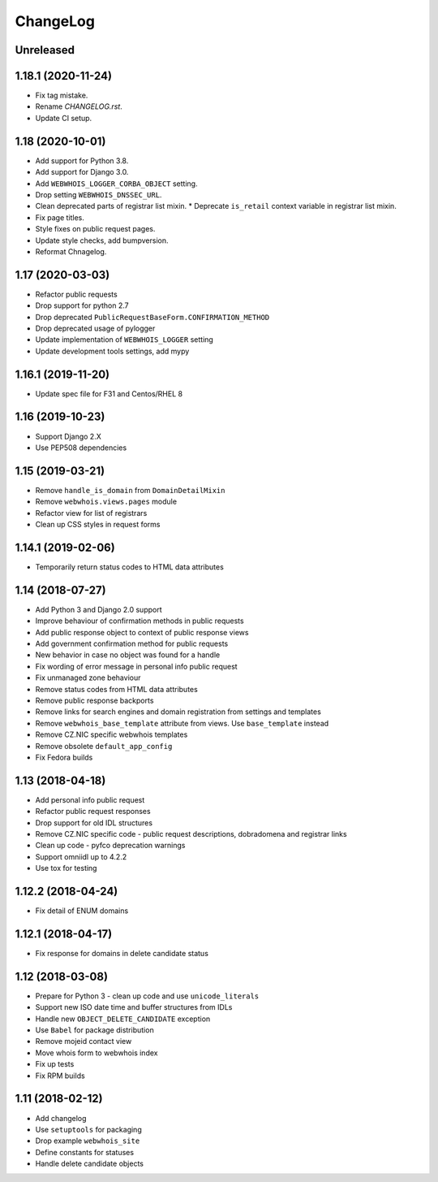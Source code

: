 ChangeLog
=========

Unreleased
----------

1.18.1 (2020-11-24)
-------------------

* Fix tag mistake.
* Rename `CHANGELOG.rst`.
* Update CI setup.

1.18 (2020-10-01)
-----------------

* Add support for Python 3.8.
* Add support for Django 3.0.
* Add ``WEBWHOIS_LOGGER_CORBA_OBJECT`` setting.
* Drop setting ``WEBWHOIS_DNSSEC_URL``.
* Clean deprecated parts of registrar list mixin.
  * Deprecate ``is_retail`` context variable in registrar list mixin.
* Fix page titles.
* Style fixes on public request pages.
* Update style checks, add bumpversion.
* Reformat Chnagelog.

1.17 (2020-03-03)
-----------------

* Refactor public requests
* Drop support for python 2.7
* Drop deprecated ``PublicRequestBaseForm.CONFIRMATION_METHOD``
* Drop deprecated usage of pylogger
* Update implementation of ``WEBWHOIS_LOGGER`` setting
* Update development tools settings, add mypy

1.16.1 (2019-11-20)
-------------------

* Update spec file for F31 and Centos/RHEL 8

1.16 (2019-10-23)
-----------------

* Support Django 2.X
* Use PEP508 dependencies

1.15 (2019-03-21)
-----------------

* Remove ``handle_is_domain`` from ``DomainDetailMixin``
* Remove ``webwhois.views.pages`` module
* Refactor view for list of registrars
* Clean up CSS styles in request forms

1.14.1 (2019-02-06)
-------------------

* Temporarily return status codes to HTML data attributes

1.14 (2018-07-27)
-----------------

* Add Python 3 and Django 2.0 support
* Improve behaviour of confirmation methods in public requests
* Add public response object to context of public response views
* Add government confirmation method for public requests
* New behavior in case no object was found for a handle
* Fix wording of error message in personal info public request
* Fix unmanaged zone behaviour
* Remove status codes from HTML data attributes
* Remove public response backports
* Remove links for search engines and domain registration from settings and templates
* Remove ``webwhois_base_template`` attribute from views. Use ``base_template`` instead
* Remove CZ.NIC specific webwhois templates
* Remove obsolete ``default_app_config``
* Fix Fedora builds

1.13 (2018-04-18)
-----------------

* Add personal info public request
* Refactor public request responses
* Drop support for old IDL structures
* Remove CZ.NIC specific code - public request descriptions, dobradomena and registrar links
* Clean up code - pyfco deprecation warnings
* Support omniidl up to 4.2.2
* Use tox for testing

1.12.2 (2018-04-24)
-------------------

* Fix detail of ENUM domains

1.12.1 (2018-04-17)
-------------------

* Fix response for domains in delete candidate status

1.12 (2018-03-08)
-----------------

* Prepare for Python 3 - clean up code and use ``unicode_literals``
* Support new ISO date time and buffer structures from IDLs
* Handle new ``OBJECT_DELETE_CANDIDATE`` exception
* Use ``Babel`` for package distribution
* Remove mojeid contact view
* Move whois form to webwhois index
* Fix up tests
* Fix RPM builds

1.11 (2018-02-12)
-----------------

* Add changelog
* Use ``setuptools`` for packaging
* Drop example ``webwhois_site``
* Define constants for statuses
* Handle delete candidate objects
